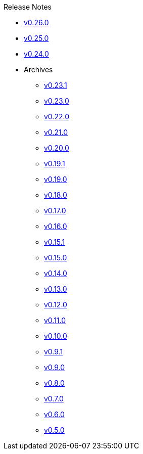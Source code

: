 .Release Notes
* xref:v0.26.0.adoc[v0.26.0]
* xref:v0.25.0.adoc[v0.25.0]
* xref:v0.24.0.adoc[v0.24.0]
* Archives
** xref:v0.23.1.adoc[v0.23.1]
** xref:v0.23.0.adoc[v0.23.0]
** xref:v0.22.0.adoc[v0.22.0]
** xref:v0.21.0.adoc[v0.21.0]
** xref:v0.20.0.adoc[v0.20.0]
** xref:v0.19.1.adoc[v0.19.1]
** xref:v0.19.0.adoc[v0.19.0]
** xref:v0.18.0.adoc[v0.18.0]
** xref:v0.17.0.adoc[v0.17.0]
** xref:v0.16.0.adoc[v0.16.0]
** xref:v0.15.1.adoc[v0.15.1]
** xref:v0.15.0.adoc[v0.15.0]
** xref:v0.14.0.adoc[v0.14.0]
** xref:v0.13.0.adoc[v0.13.0]
** xref:v0.12.0.adoc[v0.12.0]
** xref:v0.11.0.adoc[v0.11.0]
** xref:v0.10.0.adoc[v0.10.0]
** xref:v0.9.1.adoc[v0.9.1]
** xref:v0.9.0.adoc[v0.9.0]
** xref:v0.8.0.adoc[v0.8.0]
** xref:v0.7.0.adoc[v0.7.0]
** xref:v0.6.0.adoc[v0.6.0]
** xref:v0.5.0.adoc[v0.5.0]
